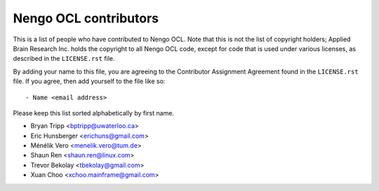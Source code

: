 **********************
Nengo OCL contributors
**********************

This is a list of people who have contributed to Nengo OCL.
Note that this is not the list of copyright holders;
Applied Brain Research Inc. holds the copyright to
all Nengo OCL code, except for code that is used under
various licenses, as described in the ``LICENSE.rst`` file.

By adding your name to this file, you are agreeing
to the Contributor Assignment Agreement found in
the ``LICENSE.rst`` file. If you agree, then add yourself
to the file like so::

  - Name <email address>

Please keep this list sorted alphabetically by first name.

- Bryan Tripp <bptripp@uwaterloo.ca>
- Eric Hunsberger <erichuns@gmail.com>
- Ménélik Vero <menelik.vero@tum.de>
- Shaun Ren <shaun.ren@linux.com>
- Trevor Bekolay <tbekolay@gmail.com>
- Xuan Choo <xchoo.mainframe@gmail.com>
